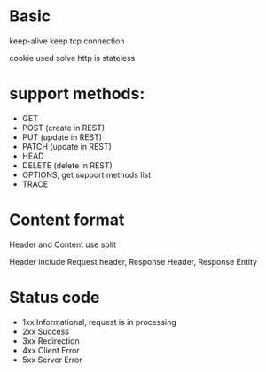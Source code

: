 
* Basic
keep-alive keep tcp connection 

cookie used solve http is stateless
* support methods:
- GET 
- POST (create in REST)
- PUT (update in REST)
- PATCH (update in REST)
- HEAD
- DELETE (delete in REST)
- OPTIONS, get support methods list
- TRACE
* Content format
Header and Content use \n\n split

Header include Request header, Response Header, Response Entity

* Status code
- 1xx Informational, request is in processing
- 2xx Success
- 3xx Redirection
- 4xx Client Error
- 5xx Server Error
